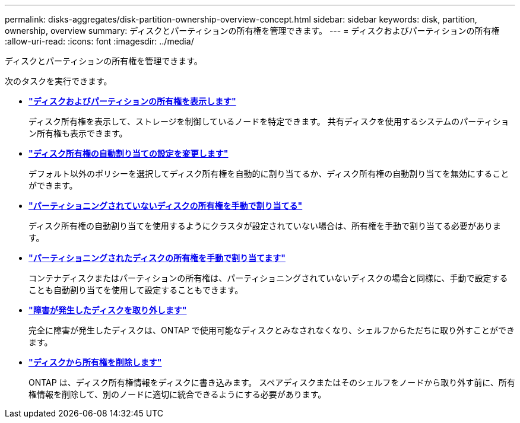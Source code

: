 ---
permalink: disks-aggregates/disk-partition-ownership-overview-concept.html 
sidebar: sidebar 
keywords: disk, partition, ownership, overview 
summary: ディスクとパーティションの所有権を管理できます。 
---
= ディスクおよびパーティションの所有権
:allow-uri-read: 
:icons: font
:imagesdir: ../media/


[role="lead"]
ディスクとパーティションの所有権を管理できます。

次のタスクを実行できます。

* *link:display-partition-ownership-task.html["ディスクおよびパーティションの所有権を表示します"]*
+
ディスク所有権を表示して、ストレージを制御しているノードを特定できます。  共有ディスクを使用するシステムのパーティション所有権も表示できます。

* *link:configure-auto-assignment-disk-ownership-task.html["ディスク所有権の自動割り当ての設定を変更します"]*
+
デフォルト以外のポリシーを選択してディスク所有権を自動的に割り当てるか、ディスク所有権の自動割り当てを無効にすることができます。

* *link:manual-assign-disks-ownership-manage-task.html["パーティショニングされていないディスクの所有権を手動で割り当てる"]*
+
ディスク所有権の自動割り当てを使用するようにクラスタが設定されていない場合は、所有権を手動で割り当てる必要があります。

* *link:manual-assign-ownership-partitioned-disks-task.html["パーティショニングされたディスクの所有権を手動で割り当てます"]*
+
コンテナディスクまたはパーティションの所有権は、パーティショニングされていないディスクの場合と同様に、手動で設定することも自動割り当てを使用して設定することもできます。

* *link:remove-failed-disk-task.html["障害が発生したディスクを取り外します"]*
+
完全に障害が発生したディスクは、ONTAP で使用可能なディスクとみなされなくなり、シェルフからただちに取り外すことができます。

* *link:remove-ownership-disk-task.html["ディスクから所有権を削除します"]*
+
ONTAP は、ディスク所有権情報をディスクに書き込みます。  スペアディスクまたはそのシェルフをノードから取り外す前に、所有権情報を削除して、別のノードに適切に統合できるようにする必要があります。


